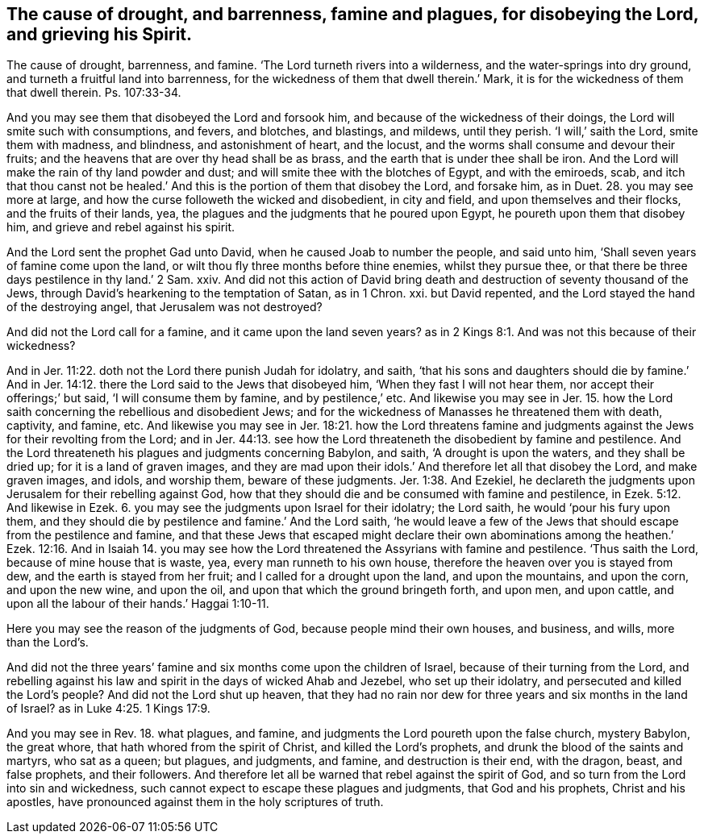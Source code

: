 [.style-blurb, short="The Cause of Drought, Barrenness, Famine, and Plagues"]
== The cause of drought, and barrenness, famine and plagues, for disobeying the Lord, and grieving his Spirit.

The cause of drought, barrenness, and famine.
'`The Lord turneth rivers into a wilderness, and the water-springs into dry ground,
and turneth a fruitful land into barrenness,
for the wickedness of them that dwell therein.`'
Mark, it is for the wickedness of them that dwell therein.
Ps. 107:33-34.

And you may see them that disobeyed the Lord and forsook him,
and because of the wickedness of their doings,
the Lord will smite such with consumptions, and fevers, and blotches, and blastings,
and mildews, until they perish.
'`I will,`' saith the Lord, smite them with madness, and blindness,
and astonishment of heart, and the locust,
and the worms shall consume and devour their fruits;
and the heavens that are over thy head shall be as brass,
and the earth that is under thee shall be iron.
And the Lord will make the rain of thy land powder and dust;
and will smite thee with the blotches of Egypt, and with the emiroeds, scab,
and itch that thou canst not be healed.`' And this
is the portion of them that disobey the Lord,
and forsake him, as in Duet. 28. you may see more at large,
and how the curse followeth the wicked and disobedient, in city and field,
and upon themselves and their flocks, and the fruits of their lands, yea,
the plagues and the judgments that he poured upon Egypt,
he poureth upon them that disobey him, and grieve and rebel against his spirit.

And the Lord sent the prophet Gad unto David, when he caused Joab to number the people,
and said unto him, '`Shall seven years of famine come upon the land,
or wilt thou fly three months before thine enemies, whilst they pursue thee,
or that there be three days pestilence in thy land.`' 2 Sam. xxiv.
And did not this action of David bring death and
destruction of seventy thousand of the Jews,
through David`'s hearkening to the temptation of Satan, as in 1 Chron.
xxi. but David repented, and the Lord stayed the hand of the destroying angel,
that Jerusalem was not destroyed?

And did not the Lord call for a famine, and it came upon the land seven years?
as in 2 Kings 8:1. And was not this because of their wickedness?

And in Jer. 11:22. doth not the Lord there punish Judah for idolatry, and saith,
'`that his sons and daughters should die by famine.`' And in Jer.
14:12. there the Lord said to the Jews that disobeyed him,
'`When they fast I will not hear them, nor accept their offerings;`' but said,
'`I will consume them by famine, and by pestilence,`' etc.
And likewise you may see in Jer. 15. how the Lord
saith concerning the rebellious and disobedient Jews;
and for the wickedness of Manasses he threatened them with death, captivity, and famine, etc.
And likewise you may see in Jer. 18:21. how the Lord threatens famine
and judgments against the Jews for their revolting from the Lord;
and in Jer. 44:13. see how the Lord threateneth the disobedient by famine and pestilence.
And the Lord threateneth his plagues and judgments concerning Babylon, and saith,
'`A drought is upon the waters, and they shall be dried up;
for it is a land of graven images,
and they are mad upon their idols.`' And therefore let all that disobey the Lord,
and make graven images, and idols, and worship them, beware of these judgments. Jer. 1:38.
And Ezekiel,
he declareth the judgments upon Jerusalem for their rebelling against God,
how that they should die and be consumed with famine and pestilence,
in Ezek. 5:12. And likewise in Ezek. 6. you
may see the judgments upon Israel for their idolatry;
the Lord saith, he would '`pour his fury upon them,
and they should die by pestilence and famine.`' And the Lord saith,
'`he would leave a few of the Jews that should escape from the pestilence and famine,
and that these Jews that escaped might declare their own abominations
among the heathen.`' Ezek. 12:16. And in Isaiah 14. you may see how
the Lord threatened the Assyrians with famine and pestilence.
'`Thus saith the Lord, because of mine house that is waste, yea,
every man runneth to his own house, therefore the heaven over you is stayed from dew,
and the earth is stayed from her fruit; and I called for a drought upon the land,
and upon the mountains, and upon the corn, and upon the new wine, and upon the oil,
and upon that which the ground bringeth forth, and upon men, and upon cattle,
and upon all the labour of their hands.`' Haggai 1:10-11.

Here you may see the reason of the judgments of God,
because people mind their own houses, and business, and wills, more than the Lord`'s.

And did not the three years`' famine and six months come upon the children of Israel,
because of their turning from the Lord,
and rebelling against his law and spirit in the days of wicked Ahab and Jezebel,
who set up their idolatry, and persecuted and killed the Lord`'s people?
And did not the Lord shut up heaven,
that they had no rain nor dew for three years and six months in the land of Israel?
as in Luke 4:25. 1 Kings 17:9.

And you may see in Rev. 18. what plagues, and famine,
and judgments the Lord poureth upon the false church, mystery Babylon, the great whore,
that hath whored from the spirit of Christ, and killed the Lord`'s prophets,
and drunk the blood of the saints and martyrs, who sat as a queen; but plagues,
and judgments, and famine, and destruction is their end, with the dragon, beast,
and false prophets, and their followers.
And therefore let all be warned that rebel against the spirit of God,
and so turn from the Lord into sin and wickedness,
such cannot expect to escape these plagues and judgments, that God and his prophets,
Christ and his apostles, have pronounced against them in the holy scriptures of truth.
